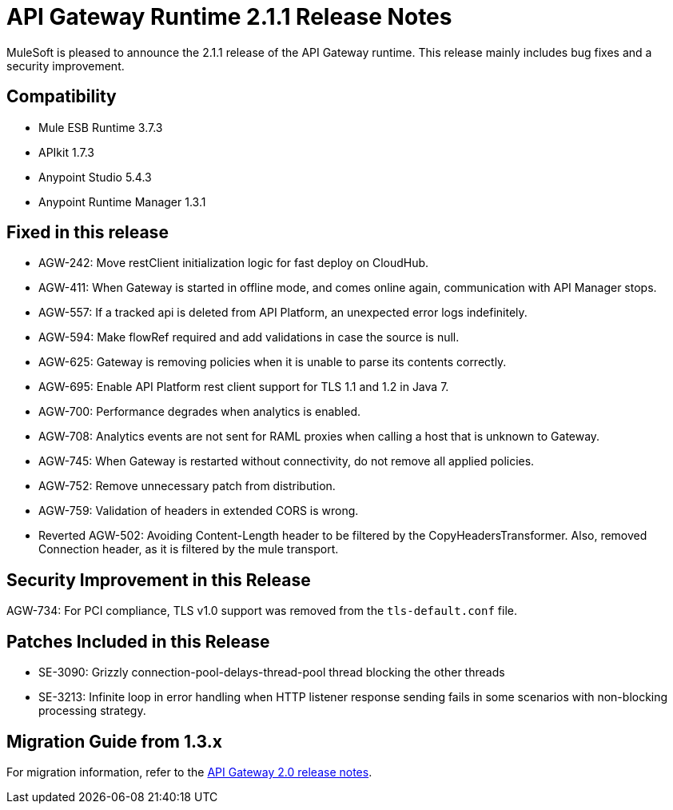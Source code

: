 = API Gateway Runtime 2.1.1 Release Notes
:keywords: api gateway, connector, release notes

MuleSoft is pleased to announce the 2.1.1 release of the API Gateway runtime. This release mainly includes bug fixes and a security improvement.

== Compatibility

* Mule ESB Runtime 3.7.3
* APIkit 1.7.3
* Anypoint Studio 5.4.3
* Anypoint Runtime Manager 1.3.1

== Fixed in this release

* AGW-242: Move restClient initialization logic for fast deploy on CloudHub.
* AGW-411: When Gateway is started in offline mode, and comes online again, communication with API Manager stops.
* AGW-557: If a tracked api is deleted from API Platform, an unexpected error logs indefinitely.
* AGW-594: Make flowRef required and add validations in case the source is null.
* AGW-625: Gateway is removing policies when it is unable to parse its contents correctly.
* AGW-695: Enable API Platform rest client support for TLS 1.1 and 1.2 in Java 7.
* AGW-700: Performance degrades when analytics is enabled.
* AGW-708: Analytics events are not sent for RAML proxies when calling a host that is unknown to Gateway.
* AGW-745: When Gateway is restarted without connectivity, do not remove all applied policies.
* AGW-752: Remove unnecessary patch from distribution.
* AGW-759: Validation of headers in extended CORS is wrong.
* Reverted AGW-502: Avoiding Content-Length header to be filtered by the CopyHeadersTransformer. Also, removed Connection header, as it is filtered by the mule transport.

== Security Improvement in this Release

AGW-734: For PCI compliance, TLS v1.0 support was removed from the `tls-default.conf` file.

== Patches Included in this Release

* SE-3090: Grizzly connection-pool-delays-thread-pool thread blocking the other threads
* SE-3213: Infinite loop in error handling when HTTP listener response sending fails in some scenarios with non-blocking processing strategy.

== Migration Guide from 1.3.x

For migration information, refer to the link:https://docs.mulesoft.com/release-notes/api-gateway-2.0-release-notes[API Gateway 2.0 release notes].

